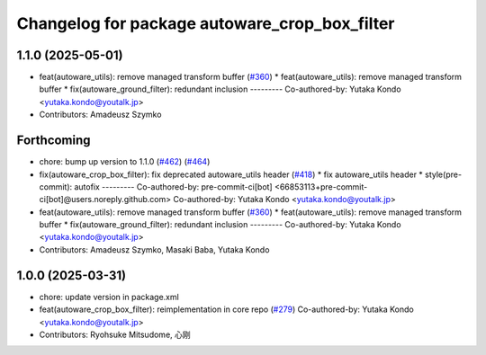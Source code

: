 ^^^^^^^^^^^^^^^^^^^^^^^^^^^^^^^^^^^^^^^^^^^^^^
Changelog for package autoware_crop_box_filter
^^^^^^^^^^^^^^^^^^^^^^^^^^^^^^^^^^^^^^^^^^^^^^

1.1.0 (2025-05-01)
------------------
* feat(autoware_utils): remove managed transform buffer (`#360 <https://github.com/autowarefoundation/autoware_core/issues/360>`_)
  * feat(autoware_utils): remove managed transform buffer
  * fix(autoware_ground_filter): redundant inclusion
  ---------
  Co-authored-by: Yutaka Kondo <yutaka.kondo@youtalk.jp>
* Contributors: Amadeusz Szymko

Forthcoming
-----------
* chore: bump up version to 1.1.0 (`#462 <https://github.com/autowarefoundation/autoware_core/issues/462>`_) (`#464 <https://github.com/autowarefoundation/autoware_core/issues/464>`_)
* fix(autoware_crop_box_filter): fix deprecated autoware_utils header (`#418 <https://github.com/autowarefoundation/autoware_core/issues/418>`_)
  * fix autoware_utils header
  * style(pre-commit): autofix
  ---------
  Co-authored-by: pre-commit-ci[bot] <66853113+pre-commit-ci[bot]@users.noreply.github.com>
  Co-authored-by: Yutaka Kondo <yutaka.kondo@youtalk.jp>
* feat(autoware_utils): remove managed transform buffer (`#360 <https://github.com/autowarefoundation/autoware_core/issues/360>`_)
  * feat(autoware_utils): remove managed transform buffer
  * fix(autoware_ground_filter): redundant inclusion
  ---------
  Co-authored-by: Yutaka Kondo <yutaka.kondo@youtalk.jp>
* Contributors: Amadeusz Szymko, Masaki Baba, Yutaka Kondo

1.0.0 (2025-03-31)
------------------
* chore: update version in package.xml
* feat(autoware_crop_box_filter): reimplementation in core repo (`#279 <https://github.com/autowarefoundation/autoware_core/issues/279>`_)
  Co-authored-by: Yutaka Kondo <yutaka.kondo@youtalk.jp>
* Contributors: Ryohsuke Mitsudome, 心刚
